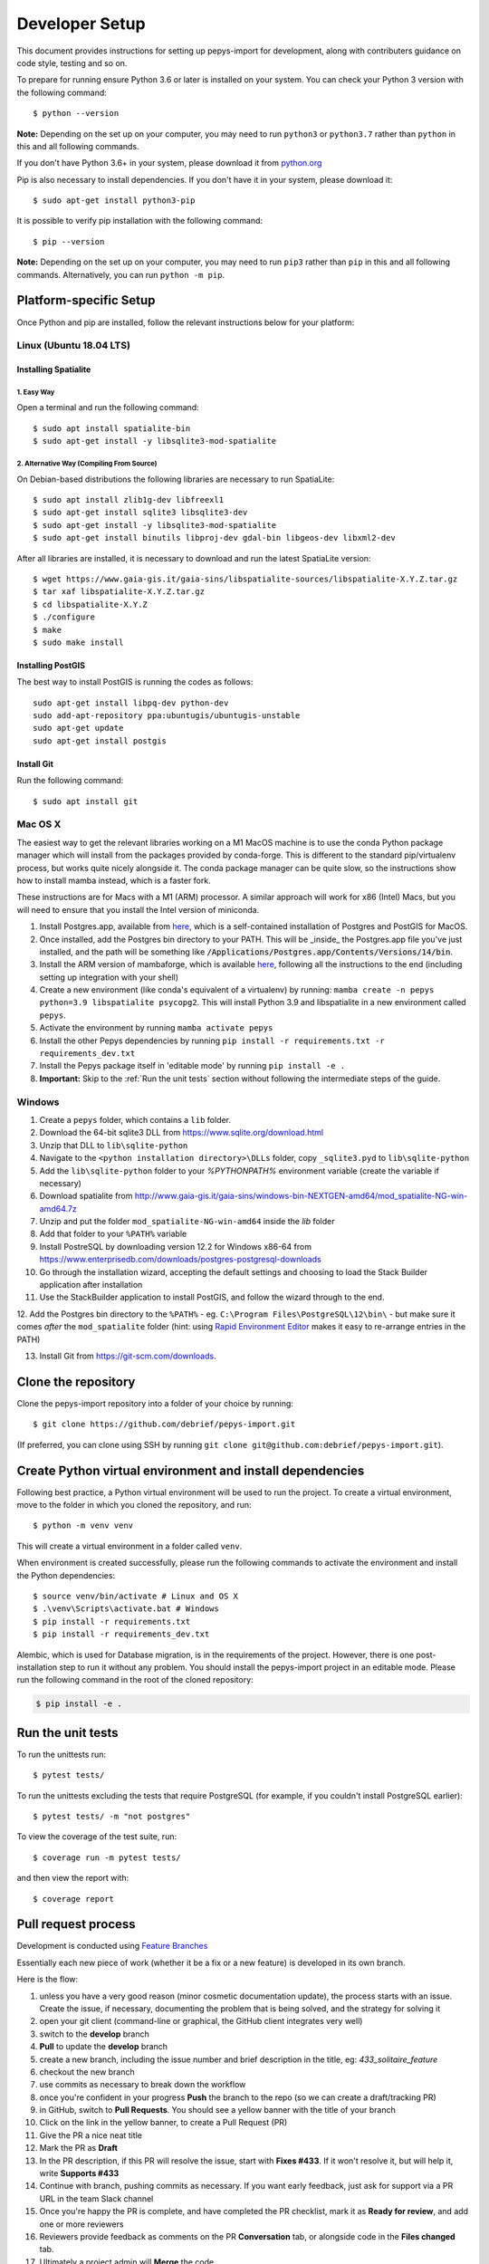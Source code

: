 ===============
Developer Setup
===============

This document provides instructions for setting up pepys-import for development, along with contributers
guidance on code style, testing and so on.

To prepare for running ensure Python 3.6 or later is installed on your system.
You can check your Python 3 version with the following command::

    $ python --version

**Note:** Depending on the set up on your computer, you may need to run ``python3`` or ``python3.7`` rather
than ``python`` in this and all following commands.

If you don't have Python 3.6+ in your system, please download it from `python.org <https://www.python.org/downloads/>`_

Pip is also necessary to install dependencies. If you don't have it in your system, please download it::

    $ sudo apt-get install python3-pip

It is possible to verify pip installation with the following command::

    $ pip --version

**Note:** Depending on the set up on your computer, you may need to run ``pip3`` rather than ``pip`` in
this and all following commands. Alternatively, you can run ``python -m pip``.


Platform-specific Setup
-----------------------

Once Python and pip are installed, follow the relevant instructions below for your platform:



Linux (Ubuntu 18.04 LTS)
^^^^^^^^^^^^^^^^^^^^^^^^

Installing Spatialite
*********************

1. Easy Way
"""""""""""

Open a terminal and run the following command::

    $ sudo apt install spatialite-bin
    $ sudo apt-get install -y libsqlite3-mod-spatialite

2. Alternative Way (Compiling From Source)
""""""""""""""""""""""""""""""""""""""""""

On Debian-based distributions the following libraries are necessary to run SpatiaLite::

    $ sudo apt install zlib1g-dev libfreexl1
    $ sudo apt-get install sqlite3 libsqlite3-dev
    $ sudo apt-get install -y libsqlite3-mod-spatialite
    $ sudo apt-get install binutils libproj-dev gdal-bin libgeos-dev libxml2-dev

After all libraries are installed, it is necessary to download and run the latest SpatiaLite version::

    $ wget https://www.gaia-gis.it/gaia-sins/libspatialite-sources/libspatialite-X.Y.Z.tar.gz
    $ tar xaf libspatialite-X.Y.Z.tar.gz
    $ cd libspatialite-X.Y.Z
    $ ./configure
    $ make
    $ sudo make install

Installing PostGIS
******************

The best way to install PostGIS is running the codes as follows::

    sudo apt-get install libpq-dev python-dev
    sudo add-apt-repository ppa:ubuntugis/ubuntugis-unstable
    sudo apt-get update
    sudo apt-get install postgis

Install Git
**********************

Run the following command::

    $ sudo apt install git


Mac OS X
^^^^^^^^

The easiest way to get the relevant libraries working on a M1 MacOS machine is to use the conda Python package manager which will install from the
packages provided by conda-forge. This is different to the standard pip/virtualenv process, but works quite nicely alongside it.
The conda package manager can be quite slow, so the instructions show how to install mamba instead, which is a faster fork.

These instructions are for Macs with a M1 (ARM) processor. A similar approach will work for x86 (Intel) Macs, but you will need
to ensure that you install the Intel version of miniconda.

1. Install Postgres.app, available from `here <https://postgresapp.com/>`_, which is a self-contained installation of Postgres and PostGIS for MacOS.

2. Once installed, add the Postgres bin directory to your PATH. This will be _inside_ the Postgres.app file you've just installed, and the path will be something
   like :code:`/Applications/Postgres.app/Contents/Versions/14/bin`.

3. Install the ARM version of mambaforge, which is available `here <https://github.com/conda-forge/miniforge/releases/latest/download/Mambaforge-MacOSX-arm64.sh>`_, following all the instructions to the end (including setting up integration with your shell)

4. Create a new environment (like conda's equivalent of a virtualenv) by running: ``mamba create -n pepys python=3.9 libspatialite psycopg2``. This will
   install Python 3.9 and libspatialite in a new environment called ``pepys``.

5. Activate the environment by running ``mamba activate pepys``

6. Install the other Pepys dependencies by running ``pip install -r requirements.txt -r requirements_dev.txt``

7. Install the Pepys package itself in 'editable mode' by running ``pip install -e .``

8.  **Important:** Skip to the :ref:`Run the unit tests` section without following the intermediate steps of the guide.


Windows
^^^^^^^

1. Create a ``pepys`` folder, which contains a ``lib`` folder.

2. Download the 64-bit sqlite3 DLL from https://www.sqlite.org/download.html

3. Unzip that DLL to ``lib\sqlite-python``

4. Navigate to the ``<python installation directory>\DLLs`` folder, copy ``_sqlite3.pyd`` to ``lib\sqlite-python``

5. Add the ``lib\sqlite-python`` folder to your `%PYTHONPATH%` environment variable (create the variable if necessary)

6. Download spatialite from http://www.gaia-gis.it/gaia-sins/windows-bin-NEXTGEN-amd64/mod_spatialite-NG-win-amd64.7z

7. Unzip and put the folder ``mod_spatialite-NG-win-amd64`` inside the `lib` folder

8. Add that folder to your ``%PATH%`` variable

9. Install PostreSQL by downloading version 12.2 for Windows x86-64 from https://www.enterprisedb.com/downloads/postgres-postgresql-downloads

10. Go through the installation wizard, accepting the default settings and choosing to load the Stack Builder application after installation

11. Use the StackBuilder application to install PostGIS, and follow the wizard through to the end.


12. Add the Postgres bin directory to the ``%PATH%`` - eg. ``C:\Program Files\PostgreSQL\12\bin\`` - but make
sure it comes *after* the ``mod_spatialite`` folder (hint: using
`Rapid Environment Editor <https://www.rapidee.com/en/about>`_ makes it easy to re-arrange entries in the PATH)

13. Install Git from https://git-scm.com/downloads.

Clone the repository
--------------------

Clone the pepys-import repository into a folder of your choice by running::

    $ git clone https://github.com/debrief/pepys-import.git

(If preferred, you can clone using SSH by running ``git clone git@github.com:debrief/pepys-import.git``).

Create Python virtual environment and install dependencies
----------------------------------------------------------

Following best practice, a Python virtual environment will be used to run the project.
To create a virtual environment, move to the folder in which you cloned the repository, and run::

    $ python -m venv venv

This will create a virtual environment in a folder called ``venv``.

When environment is created successfully, please run the following commands to activate the environment
and install the Python dependencies::

    $ source venv/bin/activate # Linux and OS X
    $ .\venv\Scripts\activate.bat # Windows
    $ pip install -r requirements.txt
    $ pip install -r requirements_dev.txt

Alembic, which is used for Database migration, is in the requirements of the project. However, there is one post-installation step to run it without any problem.
You should install the pepys-import project in an editable mode. Please run the following command in the root of the cloned repository:

.. code-block:: bash

    $ pip install -e .

Run the unit tests
------------------

To run the unittests run::

    $ pytest tests/

To run the unittests excluding the tests that require PostgreSQL (for example, if you couldn't install
PostgreSQL earlier)::

    $ pytest tests/ -m "not postgres"

To view the coverage of the test suite, run::

    $ coverage run -m pytest tests/

and then view the report with::

    $ coverage report

Pull request process
--------------------

Development is conducted using `Feature Branches <https://www.atlassian.com/git/tutorials/comparing-workflows/feature-branch-workflow>`_

Essentially each new piece of work (whether it be a fix or a new feature) is developed in its own branch.

Here is the flow:

1. unless you have a very good reason (minor cosmetic documentation update), the process starts with an issue.  Create the issue, if necessary, documenting the problem that is being solved, and the strategy for solving it

2. open your git client (command-line or graphical, the GitHub client integrates very well)

3. switch to the **develop** branch

4. **Pull** to update the **develop** branch

5. create a new branch, including the issue number and brief description in the title, eg: *433_solitaire_feature*

6. checkout the new branch

7. use commits as necessary to break down the workflow

8. once you're confident in your progress **Push** the branch to the repo (so we can create a draft/tracking PR)

9. in GitHub, switch to **Pull Requests**. You should see a yellow banner with the title of your branch

10. Click on the link in the yellow banner, to create a Pull Request (PR)

11. Give the PR a nice neat title

12. Mark the PR as **Draft**

13. In the PR description, if this PR will resolve the issue, start with **Fixes #433**.  If it won't resolve it, but will help it, write **Supports #433**

14. Continue with branch, pushing commits as necessary.  If you want early feedback, just ask for support via a PR URL in the team Slack channel

15. Once you're happy the PR is complete, and have completed the PR checklist, mark it as **Ready for review**, and add one or more reviewers

16. Reviewers provide feedback as comments on the PR **Conversation** tab, or alongside code in the **Files changed** tab.

17. Ultimately a project admin will **Merge** the code

Other tips:

1. try to avoid large-scale reformatting within a PR, since it obfuscates the logic changes. So, please do large scale reformatting in its own PR, for separate review.

2. don't forget to regularly click on **Update branch** to ensure your code is up to date with **develop**

3. these other things help with PR reviews:
   1. if the change is graphical a screenshot is useful
   2. if something dynamic is happening, a video recording helps (maybe via an app like Gyazo Pro)

GitHub Codespaces
-----------------

The following tips/steps allow use of GitHub codespaces for Pepys dev.

CodeSpaces aren't universally available, though @IanMayo has them available by registering for the Beta Program.

1. In GitHub (GH) select the branch (or create a new one)
2. In the ``Code`` drop-down select ``New CodeSpace``
3. The CodeSpace will open, and ``pip install`` will run, to load the dependencies
4. Run this code to check an import works: ``python -m pepys_import.cli --path tests/sample_data/track_files/rep_data/ --db test.db --resolver default``
4. Run this code to check things are installed: ``pytest tests/test_data_store_api_spatialite.py``